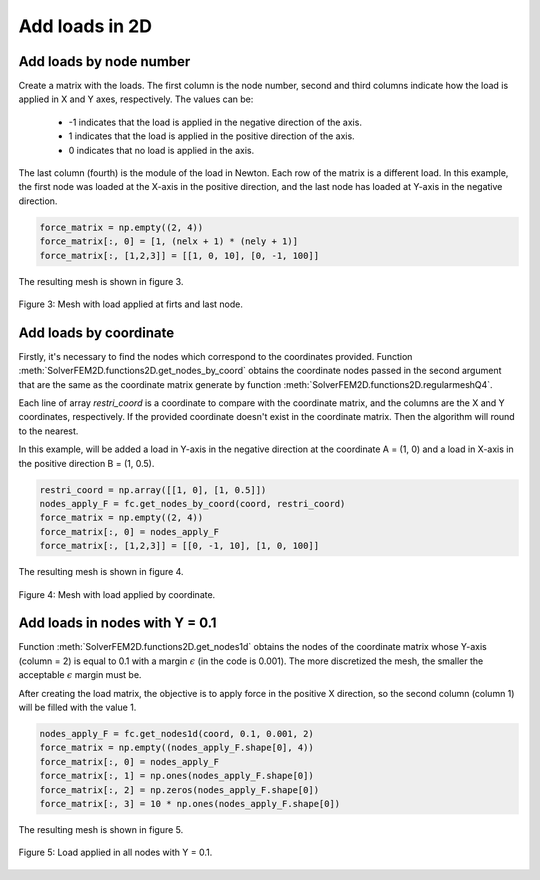 Add loads in 2D
===================


Add loads by node number
--------------------------

Create a matrix with the loads. The first column is the node number, second and third columns indicate how the load is applied in X and Y axes, respectively. The values can be:

   - -1 indicates that the load is applied in the negative direction of the axis.
    
   - 1 indicates that the load is applied in the positive direction of the axis.
    
   - 0 indicates that no load is applied in the axis.

The last column (fourth) is the module of the load in Newton. Each row of the matrix is a different load. In this example, the first node was loaded at the X-axis in the positive direction, and the last node has loaded at Y-axis in the negative direction. 

.. code-block:: python

   force_matrix = np.empty((2, 4))
   force_matrix[:, 0] = [1, (nelx + 1) * (nely + 1)]
   force_matrix[:, [1,2,3]] = [[1, 0, 10], [0, -1, 100]]

The resulting mesh is shown in figure 3.

.. figure:: /conteudo/images/force_node.png
   :scale: 50 %
   :align: center

   Figure 3: Mesh with load applied at firts and last node.


Add loads by coordinate
--------------------------

Firstly, it's necessary to find the nodes which correspond to the coordinates provided. Function :meth:`SolverFEM2D.functions2D.get_nodes_by_coord` obtains the coordinate nodes passed in the second argument that are the same as the coordinate matrix generate by function :meth:`SolverFEM2D.functions2D.regularmeshQ4`. 

Each line of array *restri_coord* is a coordinate to compare with the coordinate matrix, and the columns are the X and Y coordinates, respectively. If the provided coordinate doesn't exist in the coordinate matrix. Then the algorithm will round to the nearest.

In this example, will be added a load in Y-axis in the negative direction at the coordinate A = (1, 0) and a load in X-axis in the positive direction B = (1, 0.5). 

.. code-block:: python

   restri_coord = np.array([[1, 0], [1, 0.5]])
   nodes_apply_F = fc.get_nodes_by_coord(coord, restri_coord)
   force_matrix = np.empty((2, 4))
   force_matrix[:, 0] = nodes_apply_F
   force_matrix[:, [1,2,3]] = [[0, -1, 10], [1, 0, 100]]

The resulting mesh is shown in figure 4.

.. figure:: /conteudo/images/force_coord.png
   :scale: 50 %
   :align: center

   Figure 4: Mesh with load applied by coordinate.


Add loads in nodes with Y = 0.1
---------------------------------

Function :meth:`SolverFEM2D.functions2D.get_nodes1d` obtains the nodes of the coordinate matrix whose Y-axis (column = 2) is equal to 0.1 with a margin :math:`\epsilon` (in the code is 0.001). The more discretized the mesh, the smaller the acceptable :math:`\epsilon` margin must be.

After creating the load matrix, the objective is to apply force in the positive X direction, so the second column (column 1) will be filled with the value 1.


.. code-block:: python

    nodes_apply_F = fc.get_nodes1d(coord, 0.1, 0.001, 2)
    force_matrix = np.empty((nodes_apply_F.shape[0], 4))
    force_matrix[:, 0] = nodes_apply_F
    force_matrix[:, 1] = np.ones(nodes_apply_F.shape[0])
    force_matrix[:, 2] = np.zeros(nodes_apply_F.shape[0])
    force_matrix[:, 3] = 10 * np.ones(nodes_apply_F.shape[0])

The resulting mesh is shown in figure 5.

.. figure:: /conteudo/images/force_all.png
   :scale: 50 %
   :align: center

   Figure 5: Load applied in all nodes with Y = 0.1.


